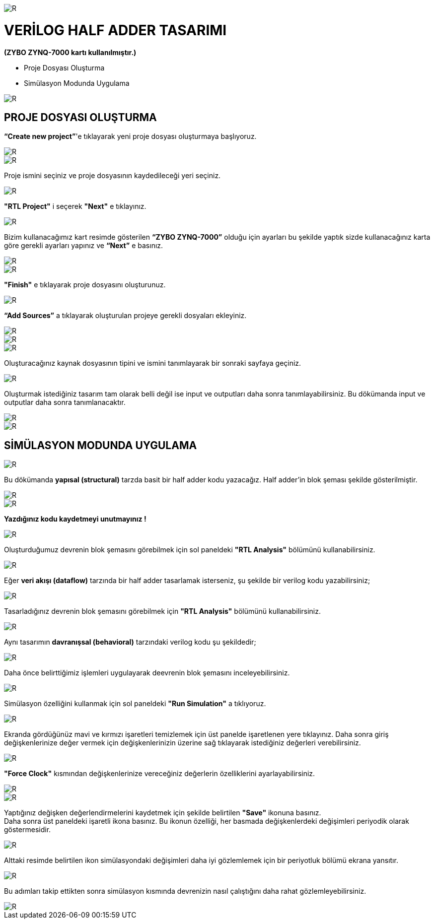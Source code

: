 image::https://github.com/ahmeterdem9603/fpga/blob/master/2_YARI_TOPLAYICI/S%C4%B0M%C3%9CLASYON/kapak_1.jfif[R]

= VERİLOG HALF ADDER TASARIMI +
*(ZYBO ZYNQ-7000 kartı kullanılmıştır.)* +

- Proje Dosyası Oluşturma +
- Simülasyon Modunda Uygulama +

image::https://github.com/ahmeterdem9603/fpga/blob/master/2_YARI_TOPLAYICI/S%C4%B0M%C3%9CLASYON/25.PNG[R]

== PROJE DOSYASI OLUŞTURMA +

*“Create new project”*'e tıklayarak yeni proje dosyası oluşturmaya başlıyoruz. +

image::https://github.com/ahmeterdem9603/fpga/blob/master/2_YARI_TOPLAYICI/S%C4%B0M%C3%9CLASYON/1.PNG[R]
image::https://github.com/ahmeterdem9603/fpga/blob/master/2_YARI_TOPLAYICI/S%C4%B0M%C3%9CLASYON/2.PNG[R]

Proje ismini seçiniz ve proje dosyasının kaydedileceği yeri seçiniz.

image::https://github.com/ahmeterdem9603/fpga/blob/master/2_YARI_TOPLAYICI/S%C4%B0M%C3%9CLASYON/3.PNG[R]

*"RTL Project"* i seçerek *"Next"* e tıklayınız. +

image::https://github.com/ahmeterdem9603/fpga/blob/master/2_YARI_TOPLAYICI/S%C4%B0M%C3%9CLASYON/4.PNG[R]

Bizim kullanacağımız kart resimde gösterilen *“ZYBO ZYNQ-7000”* olduğu için ayarları bu şekilde yaptık sizde kullanacağınız karta göre gerekli ayarları yapınız ve *“Next”* e basınız. +

image::https://github.com/ahmeterdem9603/fpga/blob/master/2_YARI_TOPLAYICI/S%C4%B0M%C3%9CLASYON/26.PNG[R]
image::https://github.com/ahmeterdem9603/fpga/blob/master/2_YARI_TOPLAYICI/S%C4%B0M%C3%9CLASYON/5.PNG[R]

*"Finish"* e tıklayarak proje dosyasını oluşturunuz. +

image::https://github.com/ahmeterdem9603/fpga/blob/master/2_YARI_TOPLAYICI/S%C4%B0M%C3%9CLASYON/6.PNG[R]

*“Add Sources”* a tıklayarak oluşturulan projeye gerekli dosyaları ekleyiniz. +

image::https://github.com/ahmeterdem9603/fpga/blob/master/2_YARI_TOPLAYICI/S%C4%B0M%C3%9CLASYON/7.PNG[R]
image::https://github.com/ahmeterdem9603/fpga/blob/master/2_YARI_TOPLAYICI/S%C4%B0M%C3%9CLASYON/8.PNG[R]
image::https://github.com/ahmeterdem9603/fpga/blob/master/2_YARI_TOPLAYICI/S%C4%B0M%C3%9CLASYON/9.PNG[R]

Oluşturacağınız kaynak dosyasının tipini ve ismini tanımlayarak bir sonraki sayfaya geçiniz. +

image::https://github.com/ahmeterdem9603/fpga/blob/master/2_YARI_TOPLAYICI/S%C4%B0M%C3%9CLASYON/10.PNG[R]

Oluşturmak istediğiniz tasarım tam olarak belli değil ise input ve outputları daha sonra tanımlayabilirsiniz. Bu dökümanda input ve outputlar daha sonra tanımlanacaktır. +

image::https://github.com/ahmeterdem9603/fpga/blob/master/2_YARI_TOPLAYICI/S%C4%B0M%C3%9CLASYON/11.PNG[R]
image::https://github.com/ahmeterdem9603/fpga/blob/master/2_YARI_TOPLAYICI/S%C4%B0M%C3%9CLASYON/12.PNG[R]

== SİMÜLASYON MODUNDA UYGULAMA +

image::https://github.com/ahmeterdem9603/fpga/blob/master/2_YARI_TOPLAYICI/S%C4%B0M%C3%9CLASYON/23_LI.jpg[R]

Bu dökümanda *yapısal (structural)* tarzda basit bir half adder kodu yazacağız. 
Half adder'in blok şeması şekilde gösterilmiştir. +

image::https://github.com/ahmeterdem9603/fpga/blob/master/2_YARI_TOPLAYICI/S%C4%B0M%C3%9CLASYON/13.PNG[R]
image::https://github.com/ahmeterdem9603/fpga/blob/master/2_YARI_TOPLAYICI/S%C4%B0M%C3%9CLASYON/14.PNG[R]

*Yazdığınız kodu kaydetmeyi unutmayınız !* +

image::https://github.com/ahmeterdem9603/fpga/blob/master/2_YARI_TOPLAYICI/S%C4%B0M%C3%9CLASYON/15.png[R]

Oluşturduğumuz devrenin blok şemasını görebilmek için sol paneldeki *"RTL Analysis"* bölümünü kullanabilirsiniz. +

image::https://github.com/ahmeterdem9603/fpga/blob/master/2_YARI_TOPLAYICI/S%C4%B0M%C3%9CLASYON/16.PNG[R]

Eğer *veri akışı (dataflow)* tarzında bir half adder tasarlamak isterseniz, şu şekilde bir verilog kodu yazabilirsiniz; +

image::https://github.com/ahmeterdem9603/fpga/blob/master/2_YARI_TOPLAYICI/S%C4%B0M%C3%9CLASYON/DATAFLOW.PNG[R]

Tasarladığınız devrenin blok şemasını görebilmek için *"RTL Analysis"* bölümünü kullanabilirsiniz. +

image::https://github.com/ahmeterdem9603/fpga/blob/master/2_YARI_TOPLAYICI/S%C4%B0M%C3%9CLASYON/DATAFLOW-1.PNG[R]

Aynı tasarımın *davranışsal (behavioral)* tarzındaki verilog kodu şu şekildedir; +

image::https://github.com/ahmeterdem9603/fpga/blob/master/2_YARI_TOPLAYICI/S%C4%B0M%C3%9CLASYON/Behavioral.PNG[R]

Daha önce belirttiğimiz işlemleri uygulayarak deevrenin blok şemasını inceleyebilirsiniz. +

image::https://github.com/ahmeterdem9603/fpga/blob/master/2_YARI_TOPLAYICI/S%C4%B0M%C3%9CLASYON/Behavioral-1.PNG[R]

Simülasyon özelliğini kullanmak için sol paneldeki *"Run Simulation"* a tıklıyoruz. +

image::https://github.com/ahmeterdem9603/fpga/blob/master/2_YARI_TOPLAYICI/S%C4%B0M%C3%9CLASYON/33.PNG[R]

Ekranda gördüğünüz mavi ve kırmızı işaretleri temizlemek için üst panelde işaretlenen yere tıklayınız. Daha sonra giriş değişkenlerinize değer vermek için değişkenlerinizin üzerine sağ tıklayarak istediğiniz değerleri verebilirsiniz. +

image::https://github.com/ahmeterdem9603/fpga/blob/master/2_YARI_TOPLAYICI/S%C4%B0M%C3%9CLASYON/17.PNG[R]

*"Force Clock"* kısmından değişkenlerinize vereceğiniz değerlerin özelliklerini ayarlayabilirsiniz. +

image::https://github.com/ahmeterdem9603/fpga/blob/master/2_YARI_TOPLAYICI/S%C4%B0M%C3%9CLASYON/18.PNG[R]
image::https://github.com/ahmeterdem9603/fpga/blob/master/2_YARI_TOPLAYICI/S%C4%B0M%C3%9CLASYON/19.PNG[R]

Yaptığınız değişken değerlendirmelerini kaydetmek için şekilde belirtilen *"Save"* ikonuna basınız. +
Daha sonra üst paneldeki işaretli ikona basınız. Bu ikonun özelliği, her basmada değişkenlerdeki değişimleri periyodik olarak göstermesidir. +

image::https://github.com/ahmeterdem9603/fpga/blob/master/2_YARI_TOPLAYICI/S%C4%B0M%C3%9CLASYON/20.PNG[R]

Alttaki resimde belirtilen ikon simülasyondaki değişimleri daha iyi gözlemlemek için bir periyotluk bölümü ekrana yansıtır. +

image::https://github.com/ahmeterdem9603/fpga/blob/master/2_YARI_TOPLAYICI/S%C4%B0M%C3%9CLASYON/21.PNG[R]

Bu adımları takip ettikten sonra simülasyon kısmında devrenizin nasıl çalıştığını daha rahat gözlemleyebilirsiniz. +

image::https://github.com/ahmeterdem9603/fpga/blob/master/2_YARI_TOPLAYICI/S%C4%B0M%C3%9CLASYON/22.PNG[R]












